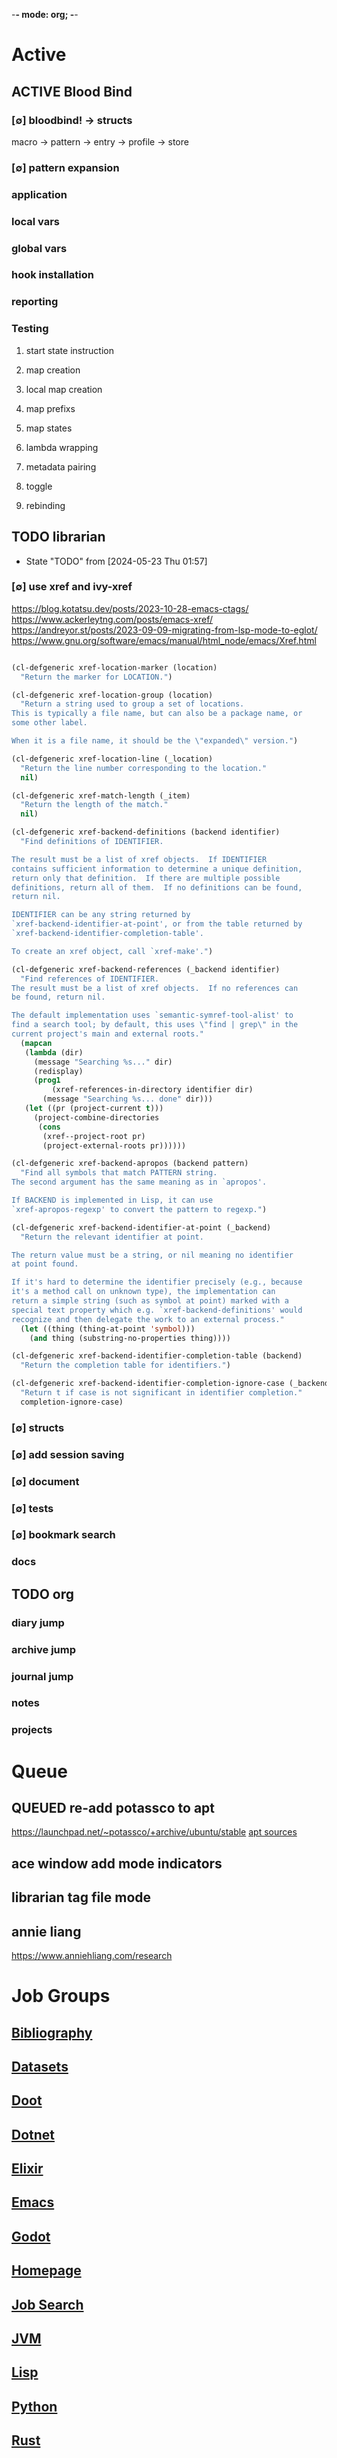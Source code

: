 -*- mode: org; -*-
#+STARTUP: content


* Active
** ACTIVE Blood Bind
*** [∅] bloodbind! -> structs
macro -> pattern -> entry -> profile -> store

*** [∅] pattern expansion
*** application
*** local vars
*** global vars
*** hook installation
*** reporting
*** Testing
**** start state instruction
**** map creation
**** local map creation
**** map prefixs
**** map states
**** lambda wrapping
**** metadata pairing
**** toggle
**** rebinding

** TODO librarian
- State "TODO"       from              [2024-05-23 Thu 01:57]
*** [∅] use xref and ivy-xref
https://blog.kotatsu.dev/posts/2023-10-28-emacs-ctags/
https://www.ackerleytng.com/posts/emacs-xref/
https://andreyor.st/posts/2023-09-09-migrating-from-lsp-mode-to-eglot/
https://www.gnu.org/software/emacs/manual/html_node/emacs/Xref.html

#+begin_src emacs-lisp :tangle yes

(cl-defgeneric xref-location-marker (location)
  "Return the marker for LOCATION.")

(cl-defgeneric xref-location-group (location)
  "Return a string used to group a set of locations.
This is typically a file name, but can also be a package name, or
some other label.

When it is a file name, it should be the \"expanded\" version.")

(cl-defgeneric xref-location-line (_location)
  "Return the line number corresponding to the location."
  nil)

(cl-defgeneric xref-match-length (_item)
  "Return the length of the match."
  nil)

#+end_src

#+begin_src emacs-lisp :tangle yes
(cl-defgeneric xref-backend-definitions (backend identifier)
  "Find definitions of IDENTIFIER.

The result must be a list of xref objects.  If IDENTIFIER
contains sufficient information to determine a unique definition,
return only that definition.  If there are multiple possible
definitions, return all of them.  If no definitions can be found,
return nil.

IDENTIFIER can be any string returned by
`xref-backend-identifier-at-point', or from the table returned by
`xref-backend-identifier-completion-table'.

To create an xref object, call `xref-make'.")

(cl-defgeneric xref-backend-references (_backend identifier)
  "Find references of IDENTIFIER.
The result must be a list of xref objects.  If no references can
be found, return nil.

The default implementation uses `semantic-symref-tool-alist' to
find a search tool; by default, this uses \"find | grep\" in the
current project's main and external roots."
  (mapcan
   (lambda (dir)
     (message "Searching %s..." dir)
     (redisplay)
     (prog1
         (xref-references-in-directory identifier dir)
       (message "Searching %s... done" dir)))
   (let ((pr (project-current t)))
     (project-combine-directories
      (cons
       (xref--project-root pr)
       (project-external-roots pr))))))

(cl-defgeneric xref-backend-apropos (backend pattern)
  "Find all symbols that match PATTERN string.
The second argument has the same meaning as in `apropos'.

If BACKEND is implemented in Lisp, it can use
`xref-apropos-regexp' to convert the pattern to regexp.")

(cl-defgeneric xref-backend-identifier-at-point (_backend)
  "Return the relevant identifier at point.

The return value must be a string, or nil meaning no identifier
at point found.

If it's hard to determine the identifier precisely (e.g., because
it's a method call on unknown type), the implementation can
return a simple string (such as symbol at point) marked with a
special text property which e.g. `xref-backend-definitions' would
recognize and then delegate the work to an external process."
  (let ((thing (thing-at-point 'symbol)))
    (and thing (substring-no-properties thing))))

(cl-defgeneric xref-backend-identifier-completion-table (backend)
  "Return the completion table for identifiers.")

(cl-defgeneric xref-backend-identifier-completion-ignore-case (_backend)
  "Return t if case is not significant in identifier completion."
  completion-ignore-case)

#+end_src

*** [∅] structs
*** [∅] add session saving
*** [∅] document
*** [∅] tests
*** [∅] bookmark search
*** docs

** TODO org
*** diary jump
*** archive jump
*** journal jump
*** notes
*** projects
* Queue
** QUEUED re-add potassco to apt
https://launchpad.net/~potassco/+archive/ubuntu/stable
[[/media/john/data/github/_templates/apt/sources/potassco-ubuntu-stable-lunar.list][apt sources]]
** ace window add mode indicators
** librarian tag file mode
** annie liang
https://www.anniehliang.com/research
* Job Groups
** [[file:/media/john/data/github/bibliography/.tasks/bibliography_todos.org::*Bibliography][Bibliography]]
** [[file:dataset_todos.org::*Datasets][Datasets]]
** [[file:/media/john/data/github/python/doot/.tasks/doot_todos.org::*Doot][Doot]]
** [[file:dotnet_todos.org::*Dotnet][Dotnet]]
** [[file:elixir_todos.org::*Elixir][Elixir]]
** [[file:/media/john/data/github/_config/.tasks/emacs_todos.org::*Emacs][Emacs]]
** [[file:godot_todos.org::*Godot][Godot]]
** [[file:homepage_todos.org::*Homepage][Homepage]]
** [[file:jobsearch_todos.org::*Job Search][Job Search]]
** [[file:jvm_todos.org::*JVM][JVM]]
** [[file:lisp_todos.org::*Lisp][Lisp]]
** [[file:python_todos.org::*Python][Python]]
** [[file:rust_todos.org::*Rust][Rust]]
** [[file:/media/john/data/github/_templates/.tasks/template_todos.org::*Templates][Templates]]
* [[file:notes.org::Inbox][Notes]]
* [[file:/media/john/data/github/bibliography/bookmarks/urls.org][Links/urls]]
** Main
*** [[file:/media/john/data/github/lisp/blood/blood][Blood]]
*** [[file:/media/john/data/github/python/doot/doot][Doot]]
*** [[file:/media/john/data/github/python/tomlguard][tomlguard]]
*** [[file:~/github/python/acab][Acab]]
*** [[file:~/github/python/instal][Instal]]
*** [[file:~/github/python/corana][Corana]]
** Secondary
*** [[file:~/github/jgrey4296.github.io/wiki_/quotes][Quotes]]
*** [[file:~/github/jgrey4296.github.io/wiki_/taxonomies][Taxonomies]]
*** [[~/github/jgrey4296.github.io/wiki_/taxonomies/DSLs.org][DSLs]]
*** [[file:~/github/bibliography/main][Bibliography]]
*** [[file:~/library/twitter][Twitter Threads]]
** [[file:~/github/jgrey4296.github.io/orgfiles/primary/research_questions.org][Research Questions]]
